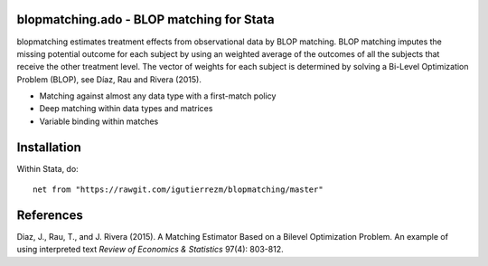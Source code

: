 .. role:: red

blopmatching.ado - BLOP matching for Stata
==========================================

blopmatching estimates treatment effects from observational data by BLOP matching.
BLOP matching imputes the missing potential outcome for each subject by using an weighted average
of the outcomes of all the subjects that receive the other treatment level.
The vector of weights for each subject is determined by solving a Bi-Level Optimization Problem (BLOP),
see Díaz, Rau and Rivera (2015).


* Matching against almost any data type with a first-match policy
* Deep matching within data types and matrices
* Variable binding within matches


Installation
============

Within Stata, do::

  net from "https://rawgit.com/igutierrezm/blopmatching/master"

References 
==========

Diaz, J., Rau, T., and J. Rivera (2015). A Matching Estimator Based on a Bilevel Optimization Problem. An example of using :red:`interpreted text` *Review of Economics & Statistics* 97(4): 803-812.

